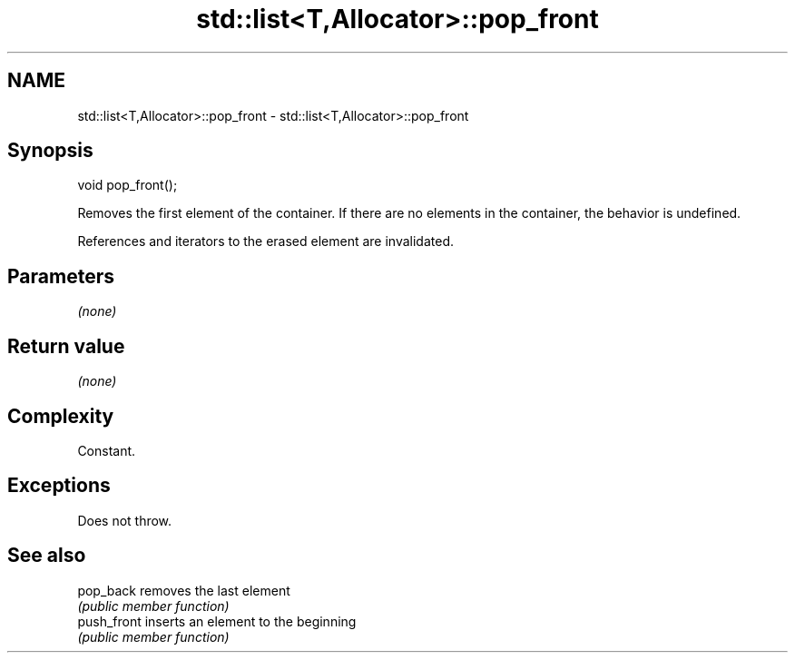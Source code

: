.TH std::list<T,Allocator>::pop_front 3 "2020.03.24" "http://cppreference.com" "C++ Standard Libary"
.SH NAME
std::list<T,Allocator>::pop_front \- std::list<T,Allocator>::pop_front

.SH Synopsis
   void pop_front();

   Removes the first element of the container. If there are no elements in the container, the behavior is undefined.

   References and iterators to the erased element are invalidated.

.SH Parameters

   \fI(none)\fP

.SH Return value

   \fI(none)\fP

.SH Complexity

   Constant.

.SH Exceptions

   Does not throw.

.SH See also

   pop_back   removes the last element
              \fI(public member function)\fP
   push_front inserts an element to the beginning
              \fI(public member function)\fP
